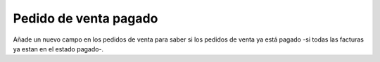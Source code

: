 ======================
Pedido de venta pagado
======================

Añade un nuevo campo en los pedidos de venta para saber si los pedidos de venta
ya está pagado -si todas las facturas ya estan en el estado pagado-.
